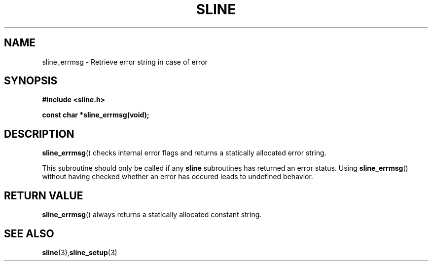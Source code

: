 .TH SLINE 3 sline\-VERSION
.SH NAME
.PP
sline_errmsg \- Retrieve error string in case of error
.SH SYNOPSIS
.PP
.B #include <sline.h>
.PP
.B const char *sline_errmsg(void);
.SH DESCRIPTION
.PP
.BR sline_errmsg ()
checks internal error flags
and returns a statically allocated error string.
.PP
This subroutine should only be called if any 
.B sline
subroutines has returned an error status.
Using 
.BR sline_errmsg ()
without having checked whether an error has occured 
leads to undefined behavior.
.SH RETURN VALUE
.BR sline_errmsg ()
always returns a statically allocated constant string. 
.SH SEE ALSO
.BR sline (3), sline_setup (3)
